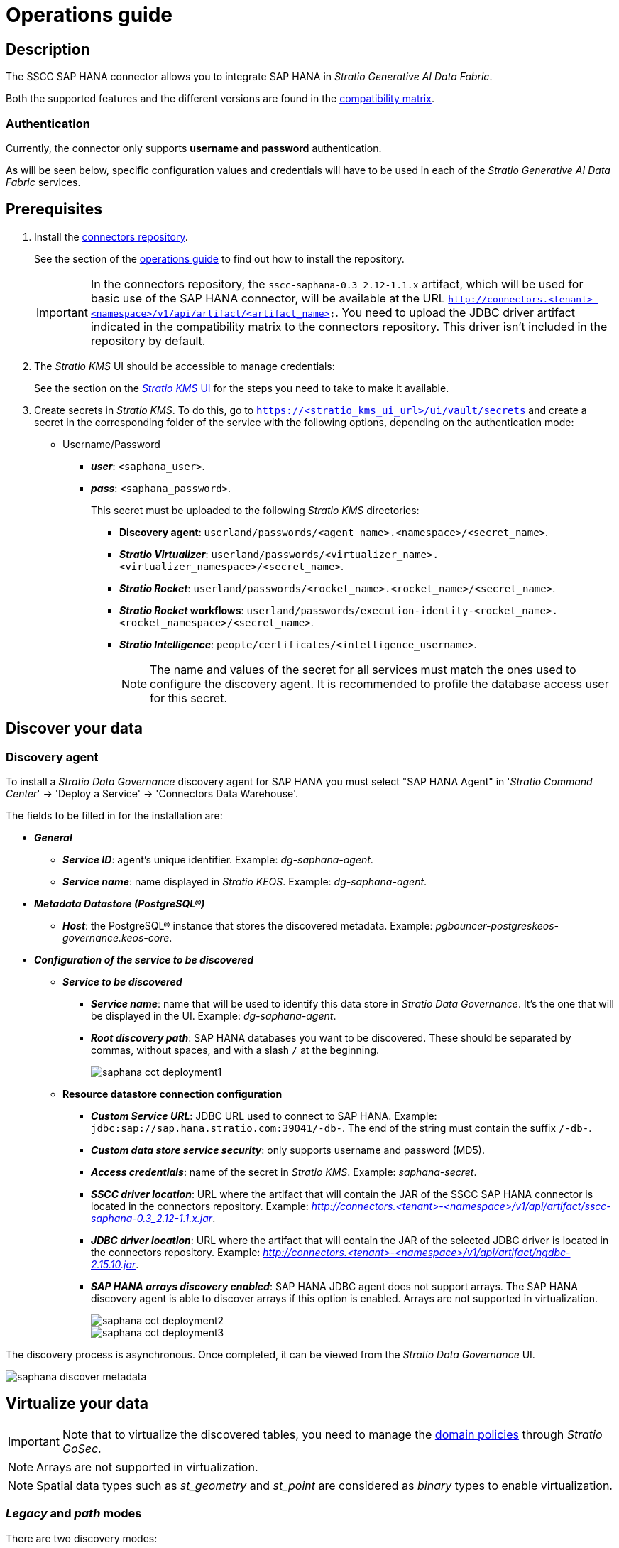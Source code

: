 ﻿= Operations guide

== Description

The SSCC SAP HANA connector allows you to integrate SAP HANA in _Stratio Generative AI Data Fabric_.

Both the supported features and the different versions are found in the xref:saphana:compatibility-matrix.adoc[compatibility matrix].

=== Authentication

Currently, the connector only supports *username and password* authentication.

As will be seen below, specific configuration values and credentials will have to be used in each of the _Stratio Generative AI Data Fabric_ services.

== Prerequisites

. Install the xref:connectors-repository:operations-guide.adoc#_installation[connectors repository].
+
See the section of the xref:connectors-repository:operations-guide.adoc#_installation[operations guide] to find out how to install the repository.
+
IMPORTANT: In the connectors repository, the `sscc-saphana-0.3_2.12-1.1.x` artifact, which will be used for basic use of the SAP HANA connector, will be available at the URL `http://connectors.<tenant>-<namespace>/v1/api/artifact/<artifact_name>`. You need to upload the JDBC driver artifact indicated in the compatibility matrix to the connectors repository. This driver isn't included in the repository by default.

. The _Stratio KMS_ UI should be accessible to manage credentials:
+
See the section on the xref:ROOT:quick-start-guide.adoc#access-kms-ui[_Stratio KMS_ UI] for the steps you need to take to make it available.

. Create secrets in _Stratio KMS_. To do this, go to `https://<stratio_kms_ui_url>/ui/vault/secrets` and create a secret in the corresponding folder of the service with the following options, depending on the authentication mode:
+
** Username/Password
*** *_user_*: `<saphana_user>`.
*** *_pass_*: `<saphana_password>`.
+
This secret must be uploaded to the following _Stratio KMS_ directories:
+
**** *Discovery agent*: `userland/passwords/<agent name>.<namespace>/<secret_name>`.
**** *_Stratio Virtualizer_*: `userland/passwords/<virtualizer_name>.<virtualizer_namespace>/<secret_name>`.
**** *_Stratio Rocket_*: `userland/passwords/<rocket_name>.<rocket_name>/<secret_name>`.
**** *_Stratio Rocket_ workflows*: `userland/passwords/execution-identity-<rocket_name>.<rocket_namespace>/<secret_name>`.
**** *_Stratio Intelligence_*: `people/certificates/<intelligence_username>`.
+
NOTE: The name and values of the secret for all services must match the ones used to configure the discovery agent. It is recommended to profile the database access user for this secret.

== Discover your data

=== Discovery agent

To install a _Stratio Data Governance_ discovery agent for SAP HANA you must select "SAP HANA Agent" in '_Stratio Command Center_' -> 'Deploy a Service' -> 'Connectors Data Warehouse'.

The fields to be filled in for the installation are:

* *_General_*
** *_Service ID_*: agent's unique identifier. Example: _dg-saphana-agent_.
** *_Service name_*: name displayed in _Stratio KEOS_. Example: _dg-saphana-agent_.
* *_Metadata Datastore (PostgreSQL®)_*
** *_Host_*: the PostgreSQL® instance that stores the discovered metadata. Example: _pgbouncer-postgreskeos-governance.keos-core_.
* *_Configuration of the service to be discovered_*
** *_Service to be discovered_*
*** *_Service name_*: name that will be used to identify this data store in _Stratio Data Governance_. It's the one that will be displayed in the UI. Example: _dg-saphana-agent_.
*** *_Root discovery path_*: SAP HANA databases you want to be discovered. These should be separated by commas, without spaces, and with a slash `/` at the beginning.
+
image::saphana-cct-deployment1.png[]

** *Resource datastore connection configuration*
*** *_Custom Service URL_*: JDBC URL used to connect to SAP HANA. Example: `jdbc:sap://sap.hana.stratio.com:39041/-db-`. The end of the string must contain the suffix `/-db-`.
*** *_Custom data store service security_*: only supports username and password (MD5).
*** *_Access credentials_*: name of the secret in _Stratio KMS_. Example: _saphana-secret_.
*** *_SSCC driver location_*: URL where the artifact that will contain the JAR of the SSCC SAP HANA connector is located in the connectors repository. Example: _http://connectors.<tenant>-<namespace>/v1/api/artifact/sscc-saphana-0.3_2.12-1.1.x.jar_.
*** *_JDBC driver location_*: URL where the artifact that will contain the JAR of the selected JDBC driver is located in the connectors repository. Example: _http://connectors.<tenant>-<namespace>/v1/api/artifact/ngdbc-2.15.10.jar_.
*** *_SAP HANA arrays discovery enabled_*: SAP HANA JDBC agent does not support arrays. The SAP HANA discovery agent is able to discover arrays if this option is enabled. Arrays are not supported in virtualization.
+
image::saphana-cct-deployment2.png[]
+
image::saphana-cct-deployment3.png[]

The discovery process is asynchronous. Once completed, it can be viewed from the _Stratio Data Governance_ UI.

image::saphana-discover-metadata.png[]

== Virtualize your data

IMPORTANT: Note that to virtualize the discovered tables, you need to manage the xref:stratio-gosec:operations-manual:data-access/manage-policies/manage-domains-policies.adoc[domain policies] through _Stratio GoSec_.

NOTE: Arrays are not supported in virtualization.

NOTE: Spatial data types such as _st++_++geometry_ and _st++_++point_ are considered as _binary_ types to enable virtualization.

=== _Legacy_ and _path_ modes

There are two discovery modes:

* _Legacy_

image::saphana-mode-legacy-dictionary.png[]

Set the _Use legacy mode_ field to "true" to activate it.

image::saphana-mode-legacy-conf.png[]

* _Path_. It has 3 levels: database, schema and table.

image::saphana-mode-sscc-dictionary.png[]

Set the _Use legacy mode_ field to "false" to activate it.

image::saphana-mode-sscc-conf-include.png[]

The following image is used to avoid a schema. In this case, all the ones in the database system itself will be avoided.

image::saphana-mode-sscc-conf-skip.png[]

=== Eureka agent

To use the BDL, you need to configure the Eureka agent with the SAP HANA connector. To do this, just add the URL of the connectors repository of the `sscc-saphana-0.3_2.12-1.1.x` artifact in the 'Customized deployment' -> 'Settings' -> `Additional jars` variable.

image::saphana-bdl.png[]

NOTE: Remember that, if you already have more than one artifact in the list, you have to add the following ones, separating them with a comma.

TIP: See here xref:stratio-data-governance:user-manual:data-processing-with-bdl.adoc[more information about data processing with BDL].

=== _Stratio Virtualizer_

_Stratio Virtualizer_ supports interaction with SAP HANA through the SSCC SAP HANA connector. This integration has certain requirements:

* The following _Stratio Virtualizer_ deployment fields must be modified in _Stratio Command Center_. In addition to the `sscc-saphana-0.3_2.12-1.1.x` artifact URLs, you need to add the driver *_ngdbc_* URL:
+
--
** 'Customized deployment' -> 'Environment' -> 'External datastores' -> 'JDBC Integration'.
*** *_JDBC Integration_*: `True`.
** 'Customized deployment' -> 'Environment' -> 'External datastores' -> 'JDBC Drivers URL List'.
*** *_JDBC Drivers URL List_*: `http://connectors.<tenant>-<namespace>/v1/api/artifact/sscc-saphana-0.3_2.12-1.1.x.jar,http://connectors.<tenant>-<namespace>/v1/api/artifact/ngdbc-2.15.10.jar`.
--
+
image::saphana-virtualizer-conf.png[]

== Transform your data

=== _Stratio Rocket_

==== Managing the driver

For the connector to work, the SAP HANA dependencies must be added to the _classpath_.

In addition to the URL of the `sscc-saphana-0.3_2.12-1.1.x` artifact, the URL of the *_ngdbc_* driver needs to be added. You need to configure _Stratio Rocket_ as follows:

* 'Customized deployment' -> 'Settings' -> 'Classpath' -> `Rocket extra jars`: `http://connectors.<tenant>-<namespace>/v1/api/artifact/sscc-saphana-0.3_2.12-1.1.x.jar,http://connectors.<tenant>-<namespace>/v1/api/artifact/ojdbc8.jar`.
+
image::saphana-rocket-conf.png[]

* You also have to upload the access credentials for workflows and for _Stratio Rocket_ to _Stratio KMS_.

IMPORTANT: When using *_legacy_ mode*, you have to add the `lineageMode` variable to "legacy" in the workflows for the old functions to work correctly: quality rules and lineage.

==== Managing secrets

Upload the access credentials for the workflows and for _Stratio Rocket_ to _Stratio KMS_ as described in the prerequisites.

==== Configuration management: quality rules and lineage

Go to the _Stratio Rocket_ configuration in 'Settings' -> 'Governance Lineage' and make sure that the "Governance Lineage" option is activated.

The fields to be filled in are the following:

* _Custom lineage and quality rules methods using JDBC driver_: `com.sap.db.jdbc.Driver:com.stratio.connectors.ssccsaphana.SapHanaDriverQualityRulesAndLineage:getMetadataPath`.
** This option activates lineage for data flows using _datasource_ boxes that access the data store directly.
+
IMPORTANT: For lineage to work properly, the discovery agent must have the value `<host_url_jdbc_saphana>.port.<port_url_jdbc_saphana>` as its _Service Name_.
+
* _Custom planned quality rules methods_: `com.stratio.connectors.ssccsaphana.SapHanaDriver:com.stratio.connectors.ssccsaphana.SapHanaDriverQualityRulesAndLineage:getPlannedQRCreateTable`.
** With this option, the planned quality rules that directly access tables in the data store will be supported.

NOTE: Remember, if you already have more than one reference in the list, you need to add the following ones, separated by a comma.

Restart _Stratio Rocket_ to apply the changes.

NOTE: These variables are *not necessary* for the lineage and quality rules on virtualized tables in the catalog.

=== _Stratio Intelligence_

To correctly configure _Stratio Intelligence_, see the xref:saphana:quick-start-guide.adoc#_stratio_intelligence[_Stratio Intelligence_ section]. For integration with SAP HANA, you only need to upload the credentials shown in the prerequisites.
